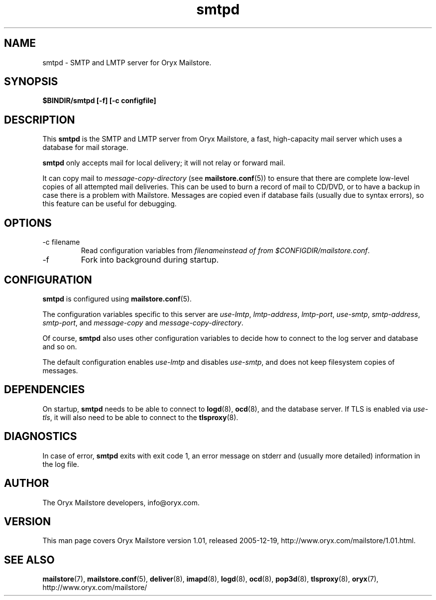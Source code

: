 .\" Copyright Oryx Mail Systems GmbH. Enquiries to info@oryx.com, please.
.TH smtpd 8 2005-12-19 www.oryx.com "Mailstore Documentation"
.SH NAME
smtpd - SMTP and LMTP server for Oryx Mailstore.
.SH SYNOPSIS
.B $BINDIR/smtpd [-f] [-c configfile]
.SH DESCRIPTION
.nh
.PP
This
.B smtpd
is the SMTP and LMTP server from Oryx Mailstore, a fast, high-capacity
mail server which uses a database for mail storage.
.PP
.B smtpd
only accepts mail for local delivery; it will not relay or forward mail.
.PP
It can copy mail to
.I message-copy-directory
(see
.BR mailstore.conf (5))
to ensure that there are complete low-level copies of all attempted
mail deliveries. This can be used to burn a record of mail to CD/DVD,
or to have a backup in case there is a problem with Mailstore.
Messages are copied even if database fails (usually due to syntax
errors), so this feature can be useful for debugging.
.SH OPTIONS
.IP "-c filename"
Read configuration variables from
.I filenameinstead of from
.IR $CONFIGDIR/mailstore.conf .
.IP -f
Fork into background during startup.
.SH CONFIGURATION
.B smtpd
is configured using
.BR mailstore.conf (5).
.PP
The configuration variables specific to this server are
.IR use-lmtp ,
.IR lmtp-address ,
.IR lmtp-port ,
.IR use-smtp ,
.IR smtp-address ,
.IR smtp-port ,
and
.IR message-copy
and
.IR message-copy-directory .
.PP
Of course,
.B smtpd
also uses other configuration variables to decide how to connect to the
log server and database and so on.
.PP
The default configuration enables
.IR use-lmtp
and disables
.IR use-smtp ,
and does not keep filesystem copies of messages.
.SH DEPENDENCIES
On startup,
.B smtpd
needs to be able to connect to
.BR logd (8),
.BR ocd (8),
and the database server. If TLS is enabled via
.IR use-tls ,
it will also need to be able to connect to the
.BR tlsproxy (8).
.SH DIAGNOSTICS
In case of error,
.B smtpd
exits with exit code 1, an error message on stderr and (usually more
detailed) information in the log file.
.SH AUTHOR
The Oryx Mailstore developers, info@oryx.com.
.SH VERSION
This man page covers Oryx Mailstore version 1.01, released 2005-12-19,
http://www.oryx.com/mailstore/1.01.html.
.SH SEE ALSO
.BR mailstore (7),
.BR mailstore.conf (5),
.BR deliver (8),
.BR imapd (8),
.BR logd (8),
.BR ocd (8),
.BR pop3d (8),
.BR tlsproxy (8),
.BR oryx (7),
http://www.oryx.com/mailstore/
